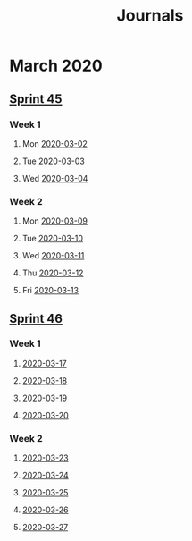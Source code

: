 #+TITLE: Journals
* March 2020
** [[file:20200309103005-sprint_45.org][Sprint 45]]
*** Week 1
**** Mon [[file:/home/owen.price/.doom.d/org/roam/work/2020-03-02.org][2020-03-02]]
**** Tue [[file:/home/owen.price/.doom.d/org/roam/work/2020-03-03.org][2020-03-03]]
**** Wed [[file:/home/owen.price/.doom.d/org/roam/work/2020-03-04.org][2020-03-04]]
*** Week 2
**** Mon [[file:/home/owen.price/.doom.d/org/roam/work/2020-03-09.org][2020-03-09]]
**** Tue [[file:/home/owen.price/.doom.d/org/roam/work/2020-03-10.org][2020-03-10]]
**** Wed [[file:/home/owen.price/.doom.d/org/roam/work/2020-03-11.org][2020-03-11]]
**** Thu [[file:/home/owen.price/.doom.d/org/roam/work/2020-03-12.org][2020-03-12]]
**** Fri [[file:/home/owen.price/.doom.d/org/roam/work/2020-03-13.org][2020-03-13]]
** [[file:20200318102941-sprint_46.org][Sprint 46]]
*** Week 1
**** [[file:/home/owen.price/.doom.d/org/roam/work/2020-03-17.org][2020-03-17]]
**** [[file:/home/owen.price/.doom.d/org/roam/work/2020-03-18.org][2020-03-18]]
**** [[file:/home/owen.price/.doom.d/org/roam/work/2020-03-19.org][2020-03-19]]
**** [[file:/home/owen.price/.doom.d/org/roam/work/2020-03-20.org][2020-03-20]]
*** Week 2
**** [[file:/home/owen.price/.doom.d/org/roam/work/2020-03-23.org][2020-03-23]]
**** [[file:/home/owen.price/.doom.d/org/roam/work/2020-03-24.org][2020-03-24]]
**** [[file:/home/owen.price/.doom.d/org/roam/work/2020-03-25.org][2020-03-25]]
**** [[file:/home/owen.price/.doom.d/org/roam/work/2020-03-26.org][2020-03-26]]
**** [[file:/home/owen.price/.doom.d/org/roam/work/2020-03-27.org][2020-03-27]]
